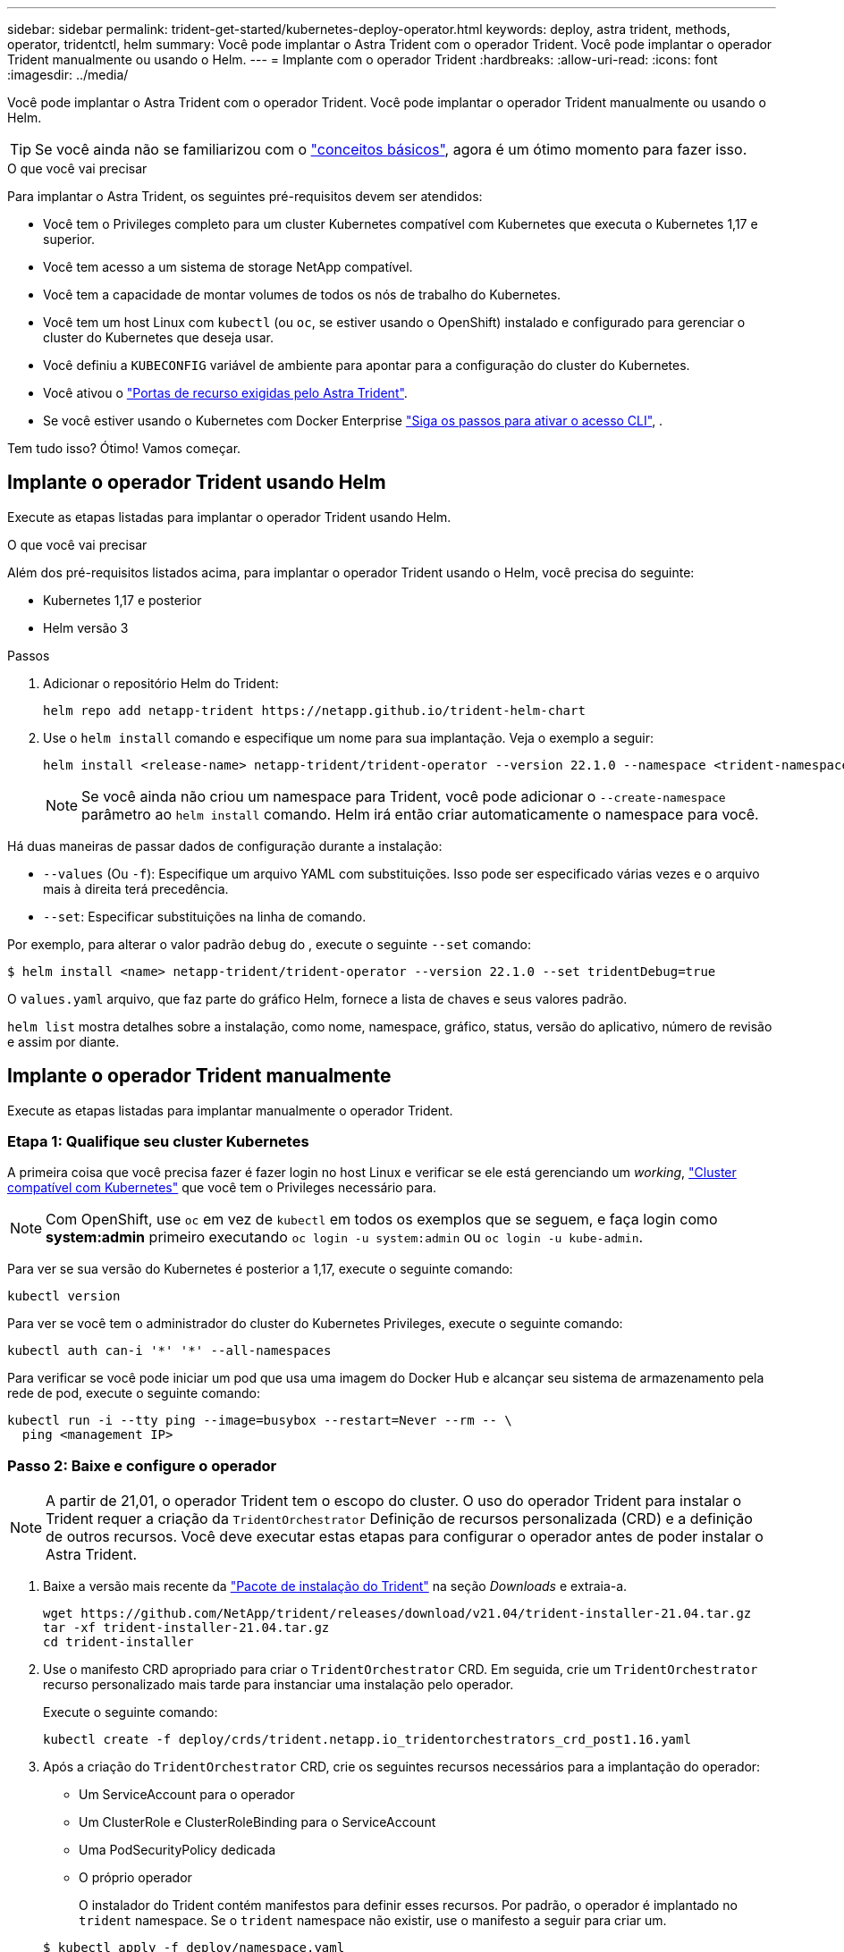 ---
sidebar: sidebar 
permalink: trident-get-started/kubernetes-deploy-operator.html 
keywords: deploy, astra trident, methods, operator, tridentctl, helm 
summary: Você pode implantar o Astra Trident com o operador Trident. Você pode implantar o operador Trident manualmente ou usando o Helm. 
---
= Implante com o operador Trident
:hardbreaks:
:allow-uri-read: 
:icons: font
:imagesdir: ../media/


Você pode implantar o Astra Trident com o operador Trident. Você pode implantar o operador Trident manualmente ou usando o Helm.


TIP: Se você ainda não se familiarizou com o link:../trident-concepts/intro.html["conceitos básicos"^], agora é um ótimo momento para fazer isso.

.O que você vai precisar
Para implantar o Astra Trident, os seguintes pré-requisitos devem ser atendidos:

* Você tem o Privileges completo para um cluster Kubernetes compatível com Kubernetes que executa o Kubernetes 1,17 e superior.
* Você tem acesso a um sistema de storage NetApp compatível.
* Você tem a capacidade de montar volumes de todos os nós de trabalho do Kubernetes.
* Você tem um host Linux com `kubectl` (ou `oc`, se estiver usando o OpenShift) instalado e configurado para gerenciar o cluster do Kubernetes que deseja usar.
* Você definiu a `KUBECONFIG` variável de ambiente para apontar para a configuração do cluster do Kubernetes.
* Você ativou o link:requirements.html["Portas de recurso exigidas pelo Astra Trident"^].
* Se você estiver usando o Kubernetes com Docker Enterprise https://docs.docker.com/ee/ucp/user-access/cli/["Siga os passos para ativar o acesso CLI"^], .


Tem tudo isso? Ótimo! Vamos começar.



== Implante o operador Trident usando Helm

Execute as etapas listadas para implantar o operador Trident usando Helm.

.O que você vai precisar
Além dos pré-requisitos listados acima, para implantar o operador Trident usando o Helm, você precisa do seguinte:

* Kubernetes 1,17 e posterior
* Helm versão 3


.Passos
. Adicionar o repositório Helm do Trident:
+
[listing]
----
helm repo add netapp-trident https://netapp.github.io/trident-helm-chart
----
. Use o `helm install` comando e especifique um nome para sua implantação. Veja o exemplo a seguir:
+
[listing]
----
helm install <release-name> netapp-trident/trident-operator --version 22.1.0 --namespace <trident-namespace>
----
+

NOTE: Se você ainda não criou um namespace para Trident, você pode adicionar o `--create-namespace` parâmetro ao `helm install` comando. Helm irá então criar automaticamente o namespace para você.



Há duas maneiras de passar dados de configuração durante a instalação:

* `--values` (Ou `-f`): Especifique um arquivo YAML com substituições. Isso pode ser especificado várias vezes e o arquivo mais à direita terá precedência.
* `--set`: Especificar substituições na linha de comando.


Por exemplo, para alterar o valor padrão `debug` do , execute o seguinte `--set` comando:

[listing]
----
$ helm install <name> netapp-trident/trident-operator --version 22.1.0 --set tridentDebug=true
----
O `values.yaml` arquivo, que faz parte do gráfico Helm, fornece a lista de chaves e seus valores padrão.

`helm list` mostra detalhes sobre a instalação, como nome, namespace, gráfico, status, versão do aplicativo, número de revisão e assim por diante.



== Implante o operador Trident manualmente

Execute as etapas listadas para implantar manualmente o operador Trident.



=== Etapa 1: Qualifique seu cluster Kubernetes

A primeira coisa que você precisa fazer é fazer login no host Linux e verificar se ele está gerenciando um _working_, link:../trident-get-started/requirements.html["Cluster compatível com Kubernetes"^] que você tem o Privileges necessário para.


NOTE: Com OpenShift, use `oc` em vez de `kubectl` em todos os exemplos que se seguem, e faça login como *system:admin* primeiro executando `oc login -u system:admin` ou `oc login -u kube-admin`.

Para ver se sua versão do Kubernetes é posterior a 1,17, execute o seguinte comando:

[listing]
----
kubectl version
----
Para ver se você tem o administrador do cluster do Kubernetes Privileges, execute o seguinte comando:

[listing]
----
kubectl auth can-i '*' '*' --all-namespaces
----
Para verificar se você pode iniciar um pod que usa uma imagem do Docker Hub e alcançar seu sistema de armazenamento pela rede de pod, execute o seguinte comando:

[listing]
----
kubectl run -i --tty ping --image=busybox --restart=Never --rm -- \
  ping <management IP>
----


=== Passo 2: Baixe e configure o operador


NOTE: A partir de 21,01, o operador Trident tem o escopo do cluster. O uso do operador Trident para instalar o Trident requer a criação da `TridentOrchestrator` Definição de recursos personalizada (CRD) e a definição de outros recursos. Você deve executar estas etapas para configurar o operador antes de poder instalar o Astra Trident.

. Baixe a versão mais recente da https://github.com/NetApp/trident/releases/latest["Pacote de instalação do Trident"] na seção _Downloads_ e extraia-a.
+
[listing]
----
wget https://github.com/NetApp/trident/releases/download/v21.04/trident-installer-21.04.tar.gz
tar -xf trident-installer-21.04.tar.gz
cd trident-installer
----
. Use o manifesto CRD apropriado para criar o `TridentOrchestrator` CRD. Em seguida, crie um `TridentOrchestrator` recurso personalizado mais tarde para instanciar uma instalação pelo operador.
+
Execute o seguinte comando:

+
[listing]
----
kubectl create -f deploy/crds/trident.netapp.io_tridentorchestrators_crd_post1.16.yaml
----
. Após a criação do `TridentOrchestrator` CRD, crie os seguintes recursos necessários para a implantação do operador:
+
** Um ServiceAccount para o operador
** Um ClusterRole e ClusterRoleBinding para o ServiceAccount
** Uma PodSecurityPolicy dedicada
** O próprio operador
+
O instalador do Trident contém manifestos para definir esses recursos. Por padrão, o operador é implantado no `trident` namespace. Se o `trident` namespace não existir, use o manifesto a seguir para criar um.

+
[listing]
----
$ kubectl apply -f deploy/namespace.yaml
----


. Para implantar o operador em um namespace diferente do namespace padrão `trident`, você deve atualizar o `serviceaccount.yaml`, `clusterrolebinding.yaml` e `operator.yaml` manifesta e gera o `bundle.yaml`.
+
Execute o seguinte comando para atualizar os manifestos YAML e gerar o `bundle.yaml` usando o `kustomization.yaml`:

+
[listing]
----
kubectl kustomize deploy/ > deploy/bundle.yaml
----
+
Execute o seguinte comando para criar os recursos e implantar o operador:

+
[listing]
----
kubectl create -f deploy/bundle.yaml
----
. Para verificar o status do operador depois de ter implantado, faça o seguinte:
+
[listing]
----
$ kubectl get deployment -n <operator-namespace>
NAME               READY   UP-TO-DATE   AVAILABLE   AGE
trident-operator   1/1     1            1           3m

$ kubectl get pods -n <operator-namespace>
NAME                              READY   STATUS             RESTARTS   AGE
trident-operator-54cb664d-lnjxh   1/1     Running            0          3m
----


A implantação do operador cria com êxito um pod em execução em um dos nós de trabalho no cluster.


IMPORTANT: Deve haver apenas *uma instância* do operador em um cluster do Kubernetes. Não crie várias implantações do operador Trident.



=== Passo 3: Crie `TridentOrchestrator` e instale o Trident

Agora você está pronto para instalar o Astra Trident usando o operador! Isso exigirá a criação `TridentOrchestrator`do . O instalador do Trident vem com exemplos de definições para criar `TridentOrchestrator`. Isso inicia uma instalação no `trident` namespace.

[listing]
----
$ kubectl create -f deploy/crds/tridentorchestrator_cr.yaml
tridentorchestrator.trident.netapp.io/trident created

$ kubectl describe torc trident
Name:        trident
Namespace:
Labels:      <none>
Annotations: <none>
API Version: trident.netapp.io/v1
Kind:        TridentOrchestrator
...
Spec:
  Debug:     true
  Namespace: trident
Status:
  Current Installation Params:
    IPv6:                      false
    Autosupport Hostname:
    Autosupport Image:         netapp/trident-autosupport:21.04
    Autosupport Proxy:
    Autosupport Serial Number:
    Debug:                     true
    Enable Node Prep:          false
    Image Pull Secrets:
    Image Registry:
    k8sTimeout:           30
    Kubelet Dir:          /var/lib/kubelet
    Log Format:           text
    Silence Autosupport:  false
    Trident Image:        netapp/trident:21.04.0
  Message:                  Trident installed  Namespace:                trident
  Status:                   Installed
  Version:                  v21.04.0
Events:
    Type Reason Age From Message ---- ------ ---- ---- -------Normal
    Installing 74s trident-operator.netapp.io Installing Trident Normal
    Installed 67s trident-operator.netapp.io Trident installed
----
O operador Trident permite personalizar a maneira como o Astra Trident é instalado usando os atributos na `TridentOrchestrator` especificação. link:kubernetes-customize-deploy.html["Personalize a implantação do Trident"^]Consulte .

O Status do `TridentOrchestrator` indica se a instalação foi bem-sucedida e exibe a versão do Trident instalado.

[cols="2"]
|===
| Estado | Descrição 


| A instalar | O operador está instalando o Astra Trident usando este `TridentOrchestrator` CR. 


| Instalado | O Astra Trident foi instalado com sucesso. 


| Desinstalação | O operador está desinstalando o Astra Trident,
`spec.uninstall=true` porque . 


| Desinstalado | O Astra Trident foi desinstalado. 


| Falha | O operador não pôde instalar, corrigir, atualizar ou desinstalar o Astra Trident; o operador tentará recuperar automaticamente deste estado. Se este estado persistir, será necessário resolver o problema. 


| A atualizar | O operador está atualizando uma instalação existente. 


| Erro | O `TridentOrchestrator` não é utilizado. Outro já existe. 
|===
Durante a instalação, o status das `TridentOrchestrator` alterações de `Installing` para `Installed`. Se observar o `Failed` estado e o operador não conseguir recuperar sozinho, deve verificar os registos do operador. Consulte link:../troubleshooting.html["solução de problemas"^]a secção .

Você pode confirmar se a instalação do Astra Trident foi concluída dando uma olhada nos pods criados:

[listing]
----
$ kubectl get pod -n trident
NAME                                READY   STATUS    RESTARTS   AGE
trident-csi-7d466bf5c7-v4cpw        5/5     Running   0           1m
trident-csi-mr6zc                   2/2     Running   0           1m
trident-csi-xrp7w                   2/2     Running   0           1m
trident-csi-zh2jt                   2/2     Running   0           1m
trident-operator-766f7b8658-ldzsv   1/1     Running   0           3m
----
Você também pode usar `tridentctl` para verificar a versão do Astra Trident instalada.

[listing]
----
$ ./tridentctl -n trident version
+----------------+----------------+
| SERVER VERSION | CLIENT VERSION |
+----------------+----------------+
| 21.04.0        | 21.04.0        |
+----------------+----------------+
----
Agora você pode ir em frente e criar um backend. link:kubernetes-postdeployment.html["tarefas pós-implantação"^]Consulte .


TIP: Para solucionar problemas durante a implantação, consulte link:../troubleshooting.html["solução de problemas"^] a seção.
